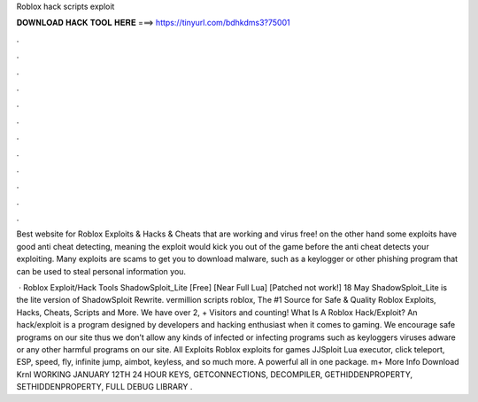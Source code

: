Roblox hack scripts exploit



𝐃𝐎𝐖𝐍𝐋𝐎𝐀𝐃 𝐇𝐀𝐂𝐊 𝐓𝐎𝐎𝐋 𝐇𝐄𝐑𝐄 ===> https://tinyurl.com/bdhkdms3?75001



.



.



.



.



.



.



.



.



.



.



.



.

Best website for Roblox Exploits & Hacks & Cheats that are working and virus free! on the other hand some exploits have good anti cheat detecting, meaning the exploit would kick you out of the game before the anti cheat detects your exploiting. Many exploits are scams to get you to download malware, such as a keylogger or other phishing program that can be used to steal personal information you.

 · Roblox Exploit/Hack Tools ShadowSploit_Lite [Free] [Near Full Lua] [Patched not work!] 18 May ShadowSploit_Lite is the lite version of ShadowSploit Rewrite. vermillion scripts roblox, The #1 Source for Safe & Quality Roblox Exploits, Hacks, Cheats, Scripts and More. We have over 2, + Visitors and counting! What Is A Roblox Hack/Exploit? An hack/exploit is a program designed by developers and hacking enthusiast when it comes to gaming. We encourage safe programs on our site thus we don’t allow any kinds of infected or infecting programs such as keyloggers viruses adware or any other harmful programs on our site. All Exploits Roblox exploits for games JJSploit Lua executor, click teleport, ESP, speed, fly, infinite jump, aimbot, keyless, and so much more. A powerful all in one package. m+ More Info Download Krnl WORKING JANUARY 12TH 24 HOUR KEYS, GETCONNECTIONS, DECOMPILER, GETHIDDENPROPERTY, SETHIDDENPROPERTY, FULL DEBUG LIBRARY .
